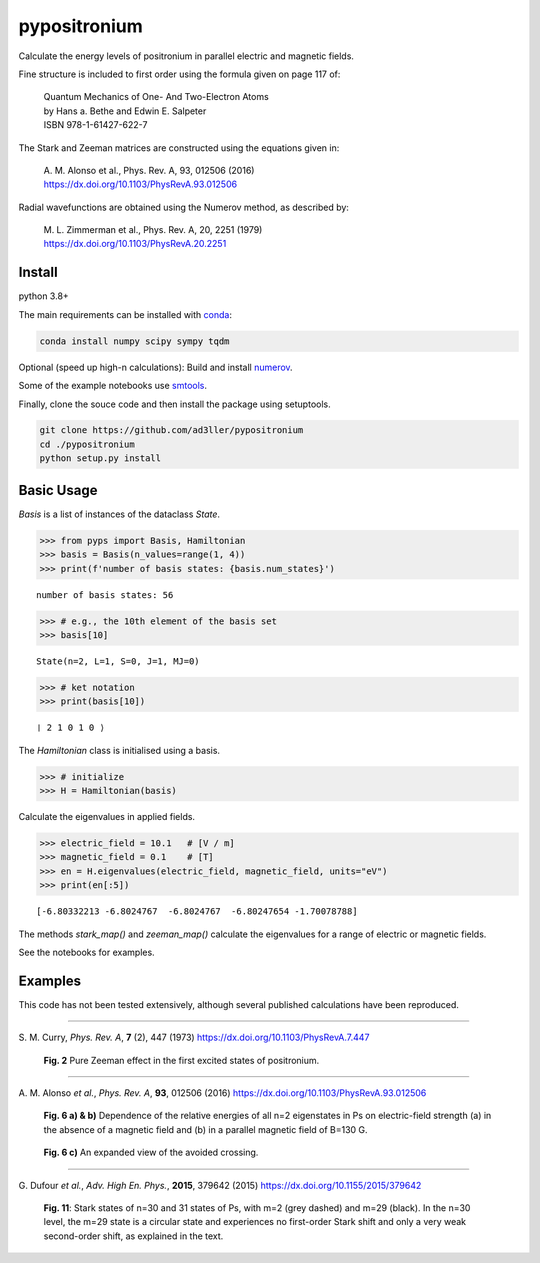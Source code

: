 pypositronium
=============

Calculate the energy levels of positronium in parallel electric
and magnetic fields.

Fine structure is included to first order using the formula
given on page 117 of:

  | Quantum Mechanics of One- And Two-Electron Atoms
  | by Hans a. Bethe and Edwin E. Salpeter
  | ISBN 978-1-61427-622-7

The Stark and Zeeman matrices are constructed using the equations given in:

  | A. M. Alonso et al., Phys. Rev. A, 93, 012506 (2016)
  | https://dx.doi.org/10.1103/PhysRevA.93.012506

Radial wavefunctions are obtained using the Numerov method, as described by:

  | M. L. Zimmerman et al., Phys. Rev. A, 20, 2251 (1979)
  | https://dx.doi.org/10.1103/PhysRevA.20.2251

Install
-------

python 3.8+

The main requirements can be installed with `conda <https://anaconda.org/>`_:

.. code-block:: bash

   conda install numpy scipy sympy tqdm


Optional (speed up high-n calculations): 
Build and install `numerov <https://github.com/ad3ller/numerov>`_.

Some of the example notebooks use `smtools <https://github.com/ad3ller/Stark-map-tools>`_.

Finally, clone the souce code and then install the package
using setuptools.

.. code-block:: bash

   git clone https://github.com/ad3ller/pypositronium
   cd ./pypositronium
   python setup.py install


Basic Usage
-----------

`Basis` is a list of instances of the dataclass `State`.

.. code:: ipython3

    >>> from pyps import Basis, Hamiltonian
    >>> basis = Basis(n_values=range(1, 4))
    >>> print(f'number of basis states: {basis.num_states}')


.. parsed-literal::

    number of basis states: 56


.. code:: ipython3

    >>> # e.g., the 10th element of the basis set
    >>> basis[10]


.. parsed-literal::

    State(n=2, L=1, S=0, J=1, MJ=0)

.. code:: ipython3

    >>> # ket notation
    >>> print(basis[10])


.. parsed-literal::

    ❘ 2 1 0 1 0 ⟩

The `Hamiltonian` class is initialised using a basis.

.. code:: ipython3

    >>> # initialize
    >>> H = Hamiltonian(basis)

Calculate the eigenvalues in applied fields.

.. code:: ipython3

    >>> electric_field = 10.1   # [V / m]
    >>> magnetic_field = 0.1    # [T]
    >>> en = H.eigenvalues(electric_field, magnetic_field, units="eV")
    >>> print(en[:5])

.. parsed-literal::

    [-6.80332213 -6.8024767  -6.8024767  -6.80247654 -1.70078788]

The methods `stark_map()` and `zeeman_map()` calculate the
eigenvalues for a range of electric or magnetic fields.

See the notebooks for examples.


Examples
--------


This code has not been tested extensively, although several published calculations have been reproduced.

----

S\. M. Curry, *Phys. Rev. A*, **7** (2), 447 (1973) https://dx.doi.org/10.1103/PhysRevA.7.447

.. figure:: ./images/zeeman_n2.png
   :width: 250px

   **Fig. 2** Pure Zeeman effect in the first excited states of positronium.

----

A\. M. Alonso *et al.*, *Phys. Rev. A*, **93**, 012506 (2016) https://dx.doi.org/10.1103/PhysRevA.93.012506

.. figure:: ./images/stark_n2.png
   :width: 450px

   **Fig. 6 a) & b)** Dependence of the relative energies of all n=2 eigenstates in Ps on electric-field strength (a) in the absence of a magnetic field and (b) in a parallel magnetic field of B=130 G.

.. figure:: ./images/stark_n2_zoom.png
   :width: 450px

   **Fig. 6 c)** An expanded view of the avoided crossing.

----

G\. Dufour *et al.*, *Adv. High En. Phys.*, **2015**, 379642 (2015) https://dx.doi.org/10.1155/2015/379642

.. figure:: ./images/stark_n31_singlet_MJ2_MJ29.png
   :width: 450px

   **Fig. 11**: Stark states of n=30 and 31 states of Ps, with m=2 (grey dashed) and m=29 (black). In the n=30 level, the m=29 state is a circular state and experiences no first-order Stark shift and only a very weak second-order shift, as explained in the text.
